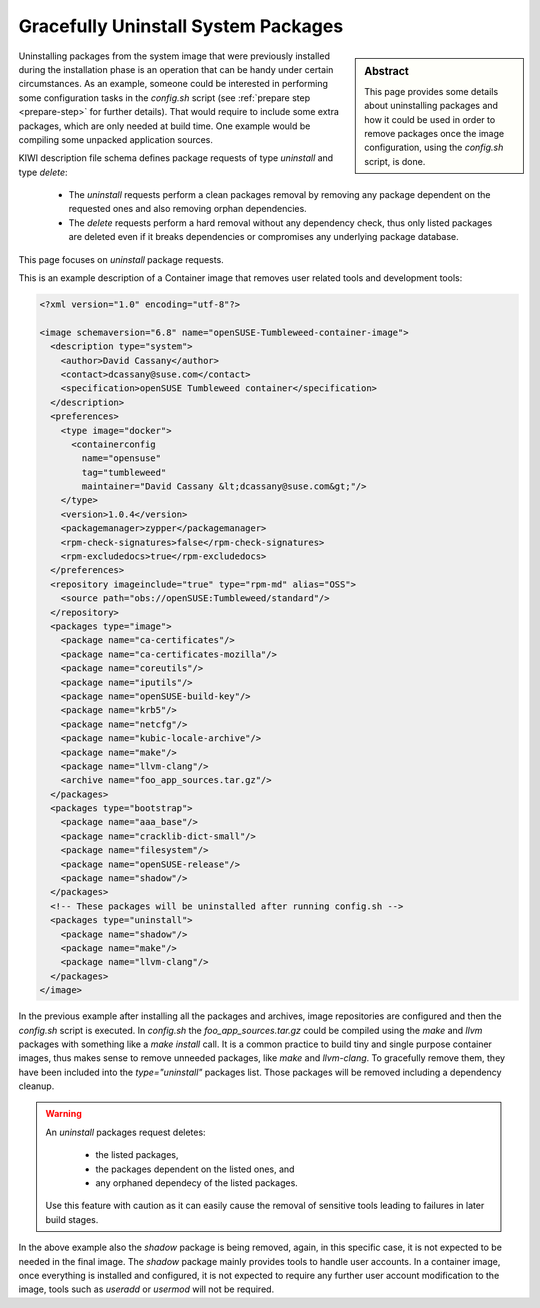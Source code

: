 .. _gracefully_uninstall:

Gracefully Uninstall System Packages
====================================

.. sidebar:: Abstract

   This page provides some details about uninstalling
   packages and how it could be used in order to remove
   packages once the image configuration, using the `config.sh`
   script, is done.

Uninstalling packages from the system image that were previously installed
during the installation phase is an operation that can be
handy under certain circumstances. As an example, someone could be interested
in performing some configuration tasks in the
`config.sh` script (see :ref:`prepare step <prepare-step>` for
further details). That would require to include some extra packages,
which are only needed at build time. One example would be compiling
some unpacked application sources.

KIWI description file schema defines package requests of type `uninstall`
and type `delete`:

  * The `uninstall` requests perform a clean packages removal by removing
    any package dependent on the requested ones and also removing orphan
    dependencies.

  * The `delete` requests perform a hard removal without any dependency
    check, thus only listed packages are deleted even if it breaks
    dependencies or compromises any underlying package database.

This page focuses on `uninstall` package requests.

This is an example description of a Container image that removes user related
tools and development tools:

.. code:: xml

    <?xml version="1.0" encoding="utf-8"?>

    <image schemaversion="6.8" name="openSUSE-Tumbleweed-container-image">
      <description type="system">
        <author>David Cassany</author>
        <contact>dcassany@suse.com</contact>
        <specification>openSUSE Tumbleweed container</specification>
      </description>
      <preferences>
        <type image="docker">
          <containerconfig
            name="opensuse"
            tag="tumbleweed"
            maintainer="David Cassany &lt;dcassany@suse.com&gt;"/>
        </type>
        <version>1.0.4</version>
        <packagemanager>zypper</packagemanager>
        <rpm-check-signatures>false</rpm-check-signatures>
        <rpm-excludedocs>true</rpm-excludedocs>
      </preferences>
      <repository imageinclude="true" type="rpm-md" alias="OSS">
        <source path="obs://openSUSE:Tumbleweed/standard"/>
      </repository>
      <packages type="image">
        <package name="ca-certificates"/>
        <package name="ca-certificates-mozilla"/>
        <package name="coreutils"/>
        <package name="iputils"/>
        <package name="openSUSE-build-key"/>
        <package name="krb5"/>
        <package name="netcfg"/>
        <package name="kubic-locale-archive"/>
        <package name="make"/>
        <package name="llvm-clang"/>
        <archive name="foo_app_sources.tar.gz"/>
      </packages>
      <packages type="bootstrap">
        <package name="aaa_base"/>
        <package name="cracklib-dict-small"/>
        <package name="filesystem"/>
        <package name="openSUSE-release"/>
        <package name="shadow"/>
      </packages>
      <!-- These packages will be uninstalled after running config.sh -->
      <packages type="uninstall">
        <package name="shadow"/>
        <package name="make"/>
        <package name="llvm-clang"/>
      </packages>
    </image>

In the previous example after installing all the packages and archives, image
repositories are configured and then the `config.sh` script is executed.
In `config.sh` the `foo_app_sources.tar.gz` could be compiled using the
`make` and `llvm` packages with something like a `make install` call. It is
a common practice to build tiny and single purpose container images, thus
makes sense to remove unneeded packages, like `make` and `llvm-clang`.
To gracefully remove them, they have been included into the
*type="uninstall"* packages list. Those packages will be removed including
a dependency cleanup.

.. warning::

   An `uninstall` packages request deletes:

     * the listed packages,
     * the packages dependent on the listed ones, and
     * any orphaned dependecy of the listed packages.

   Use this feature with caution as it can easily
   cause the removal of sensitive tools leading to failures in
   later build stages.

In the above example also the *shadow* package is being removed, again, in
this specific case, it is not expected to be needed in the final image.
The *shadow* package mainly provides tools to handle user accounts.
In a container image, once everything is installed and configured, it is
not expected to require any further user account modification to the image, 
tools such as *useradd* or *usermod* will not be required.
